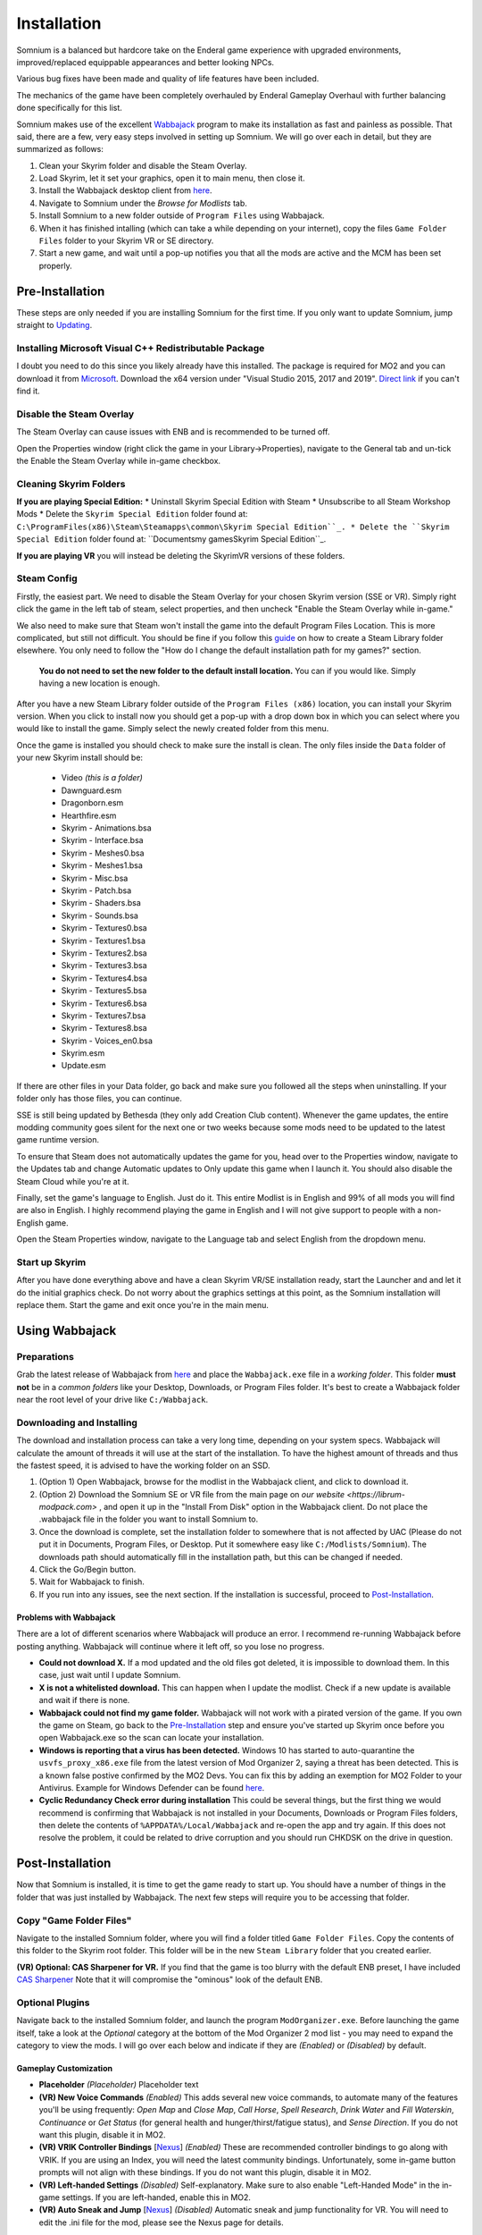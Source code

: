 Installation
============
Somnium is a balanced but hardcore take on the Enderal game experience with upgraded environments, improved/replaced equippable appearances and better looking NPCs.

Various bug fixes have been made and quality of life features have been included.

The mechanics of the game have been completely overhauled by Enderal Gameplay Overhaul with further balancing done specifically for this list.

Somnium makes use of the excellent `Wabbajack <https://www.wabbajack.org/#/>`_ program to make its installation as fast and painless as possible. That said, there are a few, very easy steps involved in setting up Somnium. We will go over each in detail, but they are summarized as follows:

#. Clean your Skyrim folder and disable the Steam Overlay.
#. Load Skyrim, let it set your graphics, open it to main menu, then close it.
#. Install the Wabbajack desktop client from `here <https://github.com/wabbajack-tools/wabbajack/releases>`_.
#. Navigate to Somnium under the *Browse for Modlists* tab.
#. Install Somnium to a new folder outside of ``Program Files`` using Wabbajack.
#. When it has finished intalling (which can take a while depending on your internet), copy the files ``Game Folder Files`` folder to your Skyrim VR or SE directory.
#. Start a new game, and wait until a pop-up notifies you that all the mods are active and the MCM has been set properly.


Pre-Installation
^^^^^^^^^^^^^^^^

These steps are only needed if you are installing Somnium for the first time. If you only want to update Somnium, jump straight to `Updating <#updating>`_.

Installing Microsoft Visual C++ Redistributable Package
~~~~~~~~~~~~~~~~~~~~~~~~~~~~~~~~~~~~~~~~~~~~~~~~~~~~~~~

I doubt you need to do this since you likely already have this installed. The package is required for MO2 and you can download it from `Microsoft <https://support.microsoft.com/en-us/help/2977003/the-latest-supported-visual-c-downloads>`_. Download the x64 version under "Visual Studio 2015, 2017 and 2019". `Direct link <https://aka.ms/vs/16/release/vc_redist.x64.exe>`_ if you can't find it.

Disable the Steam Overlay
~~~~~~~~~~~~~~~~~~~~~~~~~

The Steam Overlay can cause issues with ENB and is recommended to be turned off.

Open the Properties window (right click the game in your Library->Properties), navigate to the General tab and un-tick the Enable the Steam Overlay while in-game checkbox.


Cleaning Skyrim Folders
~~~~~~~~~~~~~~~~~~~~~~~

**If you are playing Special Edition:**
* Uninstall Skyrim Special Edition with Steam
* Unsubscribe to all Steam Workshop Mods
* Delete the ``Skyrim Special Edition`` folder found at: ``C:\ProgramFiles(x86)\Steam\Steamapps\common\Skyrim Special Edition``_.
* Delete the ``Skyrim Special Edition`` folder found at: ``Documents\my games\Skyrim Special Edition``_.

**If you are playing VR** you will instead be deleting the SkyrimVR versions of these folders.

Steam Config
~~~~~~~~~~~~

Firstly, the easiest part. We need to disable the Steam Overlay for your chosen Skyrim version (SSE or VR). Simply right click the game in the left tab of steam, select properties, and then uncheck "Enable the Steam Overlay while in-game."

We also need to make sure that Steam won't install the game into the default Program Files Location. This is more complicated, but still not difficult. You should be fine if you follow this `guide
<https://help.steampowered.com/en/faqs/view/4BD4-4528-6B2E-8327>`_ on how to create a Steam Library folder elsewhere. You only need to follow the "How do I change the default installation path for my games?" section. 
  **You do not need to set the new folder to the default install location.** You can if you would like. Simply having a new location is enough.

After you have a new Steam Library folder outside of the ``Program Files (x86)`` location, you can install your Skyrim version. When you click to install now you should get a pop-up with a drop down box in which you can select where you would like to install the game. Simply select the newly created folder from this menu.

Once the game is installed you should check to make sure the install is clean. The only files inside the ``Data`` folder of your new Skyrim install should be:

	* Video *(this is a folder)*
	* Dawnguard.esm
	* Dragonborn.esm
	* Hearthfire.esm
	* Skyrim - Animations.bsa
	* Skyrim - Interface.bsa
	* Skyrim - Meshes0.bsa
	* Skyrim - Meshes1.bsa
	* Skyrim - Misc.bsa
	* Skyrim - Patch.bsa
	* Skyrim - Shaders.bsa
	* Skyrim - Sounds.bsa
	* Skyrim - Textures0.bsa
	* Skyrim - Textures1.bsa
	* Skyrim - Textures2.bsa
	* Skyrim - Textures3.bsa
	* Skyrim - Textures4.bsa
	* Skyrim - Textures5.bsa
	* Skyrim - Textures6.bsa
	* Skyrim - Textures7.bsa
	* Skyrim - Textures8.bsa
	* Skyrim - Voices_en0.bsa
	* Skyrim.esm
	* Update.esm

If there are other files in your Data folder, go back and make sure you followed all the steps when uninstalling. If your folder only has those files, you can continue.

SSE is still being updated by Bethesda (they only add Creation Club content). Whenever the game updates, the entire modding community goes silent for the next one or two weeks because some mods need to be updated to the latest game runtime version.

To ensure that Steam does not automatically updates the game for you, head over to the Properties window, navigate to the Updates tab and change Automatic updates to Only update this game when I launch it. You should also disable the Steam Cloud while you're at it.

Finally, set the game's language to English. Just do it. This entire Modlist is in English and 99% of all mods you will find are also in English. I highly recommend playing the game in English and I will not give support to people with a non-English game.

Open the Steam Properties window, navigate to the Language tab and select English from the dropdown menu.

Start up Skyrim
~~~~~~~~~~~~~~~

After you have done everything above and have a clean Skyrim VR/SE installation ready, start the Launcher and and let it do the initial graphics check. Do not worry about the graphics settings at this point, as the Somnium installation will replace them.
Start the game and exit once you're in the main menu.

Using Wabbajack
^^^^^^^^^^^^^^^

Preparations
~~~~~~~~~~~~

Grab the latest release of Wabbajack from `here <https://github.com/wabbajack-tools/wabbajack/releases>`_ and place the ``Wabbajack.exe`` file in a *working folder*. This folder **must not** be in a *common folders* like your Desktop, Downloads, or Program Files folder. It's best to create a Wabbajack folder near the root level of your drive like ``C:/Wabbajack``.

Downloading and Installing
~~~~~~~~~~~~~~~~~~~~~~~~~~

The download and installation process can take a very long time, depending on your system specs. Wabbajack will calculate the amount of threads it will use at the start of the installation. To have the highest amount of threads and thus the fastest speed, it is advised to have the working folder on an SSD.

#. (Option 1) Open Wabbajack, browse for the modlist in the Wabbajack client, and click to download it.
#. (Option 2) Download the Somnium SE or VR file from the main page on `our website <https://librum-modpack.com>` , and open it up in the "Install From Disk" option in the Wabbajack client. Do not place the .wabbajack file in the folder you want to install Somnium to.
#. Once the download is complete, set the installation folder to somewhere that is not affected by UAC (Please do not put it in Documents, Program Files, or Desktop. Put it somewhere easy like ``C:/Modlists/Somnium``\ ). The downloads path should automatically fill in the installation path, but this can be changed if needed.
#. Click the Go/Begin button.
#. Wait for Wabbajack to finish.
#. If you run into any issues, see the next section. If the installation is successful, proceed to `Post-Installation <#post-installation>`_.

Problems with Wabbajack
"""""""""""""""""""""""

There are a lot of different scenarios where Wabbajack will produce an error. I recommend re-running Wabbajack before posting anything. Wabbajack will continue where it left off, so you lose no progress.


* 
  **Could not download X.** If a mod updated and the old files got deleted, it is impossible to download them. In this case, just wait until I update Somnium.

* 
  **X is not a whitelisted download.** This can happen when I update the modlist. Check if a new update is available and wait if there is none.

* 
  **Wabbajack could not find my game folder.** Wabbajack will not work with a pirated version of the game. If you own the game on Steam, go back to the `Pre-Installation <#pre-installation>`_ step and ensure you've started up Skyrim once before you open Wabbajack.exe so the scan can locate your installation.

* 
  **Windows is reporting that a virus has been detected.** Windows 10 has started to auto-quarantine the ``usvfs_proxy_x86.exe`` file from the latest version of Mod Organizer 2, saying a threat has been detected. This is a known false postive confirmed by the MO2 Devs. You can fix this by adding an exemption for MO2 Folder to your Antivirus. Example for Windows Defender can be found `here <https://www.thewindowsclub.com/exclude-a-folder-from-windows-security-scan>`_.

* 
  **Cyclic Redundancy Check error during installation** This could be several things, but the first thing we would recommend is confirming that Wabbajack is not installed in your Documents, Downloads or Program Files folders, then delete the contents of ``%APPDATA%/Local/Wabbajack`` and re-open the app and try again. If this does not resolve the problem, it could be related to drive corruption and you should run CHKDSK on the drive in question.

Post-Installation
^^^^^^^^^^^^^^^^^

Now that Somnium is installed, it is time to get the game ready to start up. You should have a number of things in the folder that was just installed by Wabbajack. The next few steps will require you to be accessing that folder.

Copy "Game Folder Files"
~~~~~~~~~~~~~~~~~~~~~~~~

Navigate to the installed Somnium folder, where you will find a folder titled ``Game Folder Files``. Copy the contents of this folder to the Skyrim root folder. This folder will be in the new ``Steam Library`` folder that you created earlier.

**(VR) Optional: CAS Sharpener for VR.** If you find that the game is too blurry with the default ENB preset, I have included `CAS Sharpener <https://www.nexusmods.com/skyrimspecialedition/mods/38219>`_ Note that it will compromise the "ominous" look of the default ENB.

Optional Plugins
~~~~~~~~~~~~~~~~

Navigate back to the installed Somnium folder, and launch the program ``ModOrganizer.exe``. Before launching the game itself, take a look at the *Optional* category at the bottom of the Mod Organizer 2 mod list - you may need to expand the category to view the mods. I will go over each below and indicate if they are *(Enabled)* or *(Disabled)* by default.

Gameplay Customization
""""""""""""""""""""""

*
  **Placeholder** *(Placeholder)* Placeholder text

*
  **(VR) New Voice Commands** *(Enabled)* This adds several new voice commands, to automate many of the features you'll be using frequently: *Open Map* and *Close Map*\ , *Call Horse*\ , *Spell Research*\ , *Drink Water* and *Fill Waterskin*\ , *Continuance* or *Get Status* (for general health and hunger/thirst/fatigue status), and *Sense Direction*. If you do not want this plugin, disable it in MO2.

* 
  **(VR) VRIK Controller Bindings** [\ `Nexus <https://www.nexusmods.com/skyrimspecialedition/mods/23416>`_\ ] *(Enabled)* These are recommended controller bindings to go along with VRIK. If you are using an Index, you will need the latest community bindings. Unfortunately, some in-game button prompts will not align with these bindings. If you do not want this plugin, disable it in MO2.

* 
  **(VR) Left-handed Settings** *(Disabled)* Self-explanatory. Make sure to also enable "Left-Handed Mode" in the in-game settings. If you are left-handed, enable this in MO2.

* 
  **(VR) Auto Sneak and Jump** [\ `Nexus <https://www.nexusmods.com/skyrimspecialedition/mods/23649>`_\ ] *(Disabled)* Automatic sneak and jump functionality for VR. You will need to edit the .ini file for the mod, please see the Nexus page for details.

UI Customization
""""""""""""""""

The UI and UX of your game is a very personal and subjective choice, so we've included a few options for you to choose from:

*
  **Placeholder** *(Placeholder)* Placeholder text

*
  **Somnium ENB Selector** *(Defaults to PLACERHOLDER ENB)* Right-clicking and selecting Reinstall Mod on the Somnium ENB Selector will allow you to choose between several included ENB options with various quality presets. If playing Skyrim VR, we’ve also included some reshade options for better sharpening.

**Please note that if you have your Wabbajack Downloads folder outside of the** ``<Somnium Install>/downloads`` **path, you will need to go to your downloads folder, copy the Somnium ENB Selector and Somnium UI Customizer .7z files to your** ``<Somnium Install>/downloads`` **folder before you can Reinstall them in MO2 and use the FOMOD.**

**Alternatively, you can change the Somnium Mod Organizer 2 Downloads directory by clicking the "Configure settings and workarounds" button in Mod Organizer 2 (it looks like a screw and wrench crossed over eachother) and changing the Downloads directory to whatever you selected when installing Somnium in Wabbajack.**

Starting Somnium
~~~~~~~~~~~~~~~

To start the game for real, start SKSE or "Play Somnium" through Mod Organizer 2. This will be necessary every time you start the game; if you try to launch Skyrim through its default folder or through Steam, the game will be entirely vanilla.

Start a new game once you get to the main menu. You will start in the character creation area called *The Glade.* For more information on character creation, please read the `Survival Guide
<https://librum-for-skyrim-vr.readthedocs.io/en/latest/survival/index.html>`_ (but come back here after!).

If you want to read up on your character creation options, please see the `Character Creation
<https://librum-modpack.com/?page_id=296>`_ page.

Configure the MCM
~~~~~~~~~~~~~~~~~

Once you have created your character, wait until you receive a confirmation prompt to continue playing. **There is no MCM customization necessary for Somnium** The MCM options for all mods are set automatically to Somnium's standard. There will be a section below this detailing options to personalize this yourself if you are not happy with some of the default settings.

However, if you are interested in using the voice commands available as an optional part of Somnium, the following settings will have to be changed manually in the MCM.

#. **Placeholder** Placeholder text

**Voice commands is an optional part of Somnium located in the *Optional Controls* section near the bottom of the left panel in Mod Organiser 2.**


Personalizing the MCM
~~~~~~~~~~~~~~~~~~~~~

If you find that some of the default settings in Somnium are not to your taste, you can usually customize most of them via the MCM. I will go over a number of the usual alteration requests we see:

**Placeholder.** Placeholder text


(VR) Natural Locomotion
~~~~~~~~~~~~~~~~~~~~~~~

This step is **not mandatory**\ , but it will significantly improve your VR experience. Download `Natural Locomotion <https://store.steampowered.com/app/798810/Natural_Locomotion/>`_ through Steam. It is an independent app, which allows you to walk around in VR games by swinging your arms (and possibly holding a hotkey). Although this sounds intrusive and unnatural, it quickly becomes a *very* natural way to move around Skyrim. As a bonus, it works for everything from Skyrim and Fallout 4 VR to *No Man's Sky*.

In terms of configuring NaLo, I recommend the following settings (although it is up to taste):

**Common Settings:**


* *Allow jumping while crouched* - off.
* *Enable strafing by tilting head* - on.
* *Sticky buttons* - off.

**Edit Profile/Configure Buttons:**


* Enable walking with one of the following two options:

  * *Hands down the hip (buttonless)*. This is newer, and may interrupt other actions, but feels more natural.
  * *Joystick touch* on right or left hand only, and *enable both hands with this button*. You will only move around when your thumb is on the joystick, but you do not need to hold any buttons down.

* *Enable jumping in place* - on, with button set to *right joystick up*. The "natural jumping" doesn't always trigger when you want it to.

**Edit Profile/Configure Speed and Trackpad Emulation:**


* *Original trackpad/joystick* - set to *combine with movement*.
* *Desired trackpad/joystick orientation* - set to *head relative*.

When you want to play, first load up NaLo and click "Start selected profile" on Skyrim VR, and then launch Skyrim normally (SKSE through MO2).

Updating
^^^^^^^^

If Somnium receives an update, please check the Changelog before doing anything. Always back up your saves or start a new game after updating.

**Wabbajack will delete all files that are not part of the updated modlist when updating!**

This means that any additional mods you have installed on top of Somnium will be deleted. However, your downloads folder will not be touched!

Updating is like installing. You only have to make sure that you select the same path and tick the *Overwrite existing modlist* button.
Note that some in-game settings will get reset when updating. Check them all again! Particularly, "dynamic resolution" and "disable lod" in the "VR Performance" settings menu. 

Finished
^^^^^^^^

Congratulations! You've completed the Somnium setup, and you are ready to play. The next several sections will explain what Somnium is and does, as well as provide support.
